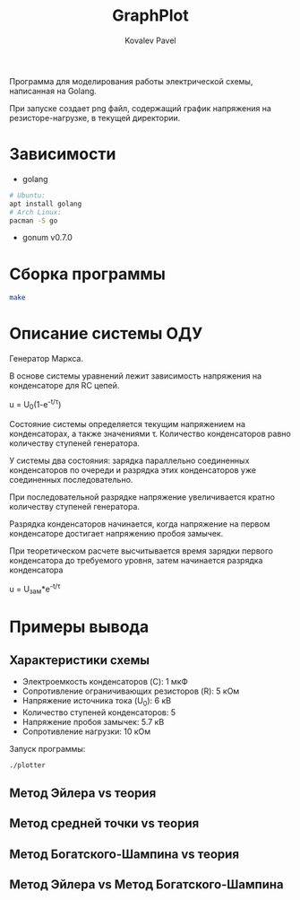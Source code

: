 #+TITLE: GraphPlot
#+AUTHOR: Kovalev Pavel

Программа для моделирования работы электрической схемы, написанная на Golang.

При запуске создает png файл, содержащий график напряжения на резисторе-нагрузке, в текущей директории.

* Зависимости
- golang
#+begin_src bash
# Ubuntu:
apt install golang
# Arch Linux:
pacman -S go
#+end_src
- gonum v0.7.0

* Сборка программы
#+begin_src bash
make
#+end_src

* Описание системы ОДУ
Генератор Маркса.

В основе системы уравнений лежит зависимость напряжения на конденсаторе для RC цепей.

u = U_{0}(1-e^{-t/\tau})

Состояние системы определяется текущим напряжением на конденсаторах, а также значениями \tau.
Количество конденсаторов равно количеству ступеней генератора.

У системы два состояния: зарядка параллельно соединенных конденсаторов по очереди и
разрядка этих конденсаторов уже соединенных последовательно.

При последовательной разрядке напряжение увеличивается кратно количеству ступеней генератора.

Разрядка конденсаторов начинается, когда напряжение на первом конденсаторе достигает напряжению пробоя замычек.

При теоретическом расчете высчитывается время зарядки первого конденсатора до требуемого уровня, затем
начинается разрядка конденсатора

u = U_{зам}*e^{-t/\tau}

* Примеры вывода
** Характеристики схемы
- Электроемкость конденсаторов (C): 1 мкФ
- Сопротивление ограничивающих резисторов (R): 5 кОм
- Напряжение источника тока (U_0): 6 кВ
- Количество ступеней конденсаторов: 5
- Напряжение пробоя замычек: 5.7 кВ
- Сопротивление нагрузки: 10 кОм

[[./misc/scheme.png]]

Запуск программы:
#+begin_src bash
./plotter
#+end_src

** Метод Эйлера vs теория
[[./misc/euler-theory.png]]

** Метод средней точки vs теория
[[./misc/midpoint-theory.png]]

** Метод Богатского-Шампина vs теория
[[./misc/bogatskiy-shampin.png]]

** Метод Эйлера vs Метод Богатского-Шампина
[[./misc/euler-shampin.png]]
